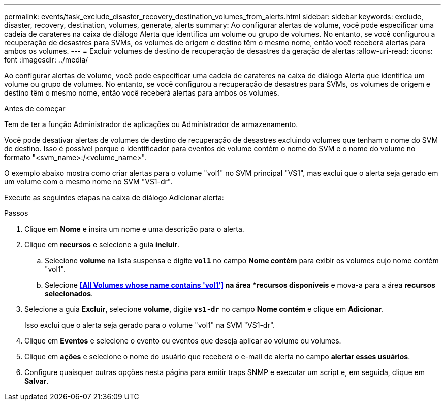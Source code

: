 ---
permalink: events/task_exclude_disaster_recovery_destination_volumes_from_alerts.html 
sidebar: sidebar 
keywords: exclude, disaster, recovery, destination, volumes, generate, alerts 
summary: Ao configurar alertas de volume, você pode especificar uma cadeia de carateres na caixa de diálogo Alerta que identifica um volume ou grupo de volumes. No entanto, se você configurou a recuperação de desastres para SVMs, os volumes de origem e destino têm o mesmo nome, então você receberá alertas para ambos os volumes. 
---
= Excluir volumes de destino de recuperação de desastres da geração de alertas
:allow-uri-read: 
:icons: font
:imagesdir: ../media/


[role="lead"]
Ao configurar alertas de volume, você pode especificar uma cadeia de carateres na caixa de diálogo Alerta que identifica um volume ou grupo de volumes. No entanto, se você configurou a recuperação de desastres para SVMs, os volumes de origem e destino têm o mesmo nome, então você receberá alertas para ambos os volumes.

.Antes de começar
Tem de ter a função Administrador de aplicações ou Administrador de armazenamento.

Você pode desativar alertas de volumes de destino de recuperação de desastres excluindo volumes que tenham o nome do SVM de destino. Isso é possível porque o identificador para eventos de volume contém o nome do SVM e o nome do volume no formato "<svm_name>:/<volume_name>".

O exemplo abaixo mostra como criar alertas para o volume "vol1" no SVM principal "VS1", mas exclui que o alerta seja gerado em um volume com o mesmo nome no SVM "VS1-dr".

Execute as seguintes etapas na caixa de diálogo Adicionar alerta:

.Passos
. Clique em *Nome* e insira um nome e uma descrição para o alerta.
. Clique em *recursos* e selecione a guia *incluir*.
+
.. Selecione *volume* na lista suspensa e digite *`vol1`* no campo *Nome contém* para exibir os volumes cujo nome contém "vol1".
.. Selecione *<<All Volumes whose name contains 'vol1'>> na área *recursos disponíveis* e mova-a para a área *recursos selecionados*.


. Selecione a guia *Excluir*, selecione *volume*, digite *`vs1-dr`* no campo *Nome contém* e clique em *Adicionar*.
+
Isso exclui que o alerta seja gerado para o volume "vol1" na SVM "VS1-dr".

. Clique em *Eventos* e selecione o evento ou eventos que deseja aplicar ao volume ou volumes.
. Clique em *ações* e selecione o nome do usuário que receberá o e-mail de alerta no campo *alertar esses usuários*.
. Configure quaisquer outras opções nesta página para emitir traps SNMP e executar um script e, em seguida, clique em *Salvar*.

